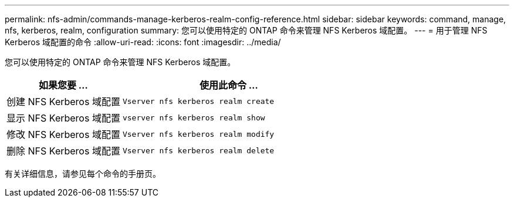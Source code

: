 ---
permalink: nfs-admin/commands-manage-kerberos-realm-config-reference.html 
sidebar: sidebar 
keywords: command, manage, nfs, kerberos, realm, configuration 
summary: 您可以使用特定的 ONTAP 命令来管理 NFS Kerberos 域配置。 
---
= 用于管理 NFS Kerberos 域配置的命令
:allow-uri-read: 
:icons: font
:imagesdir: ../media/


[role="lead"]
您可以使用特定的 ONTAP 命令来管理 NFS Kerberos 域配置。

[cols="35,65"]
|===
| 如果您要 ... | 使用此命令 ... 


 a| 
创建 NFS Kerberos 域配置
 a| 
`Vserver nfs kerberos realm create`



 a| 
显示 NFS Kerberos 域配置
 a| 
`vserver nfs kerberos realm show`



 a| 
修改 NFS Kerberos 域配置
 a| 
`Vserver nfs kerberos realm modify`



 a| 
删除 NFS Kerberos 域配置
 a| 
`Vserver nfs kerberos realm delete`

|===
有关详细信息，请参见每个命令的手册页。
